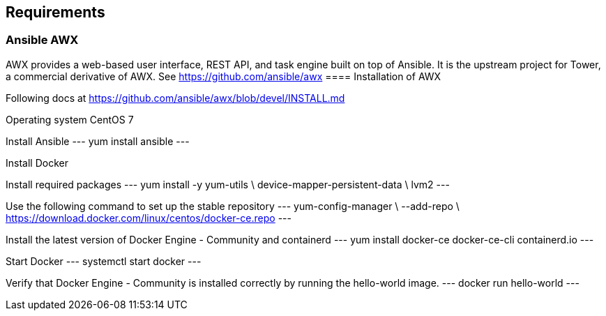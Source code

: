 == Requirements
:page-editUrl: https://github.com/davidsvejda/snow-ansible-docs

=== Ansible AWX

AWX provides a web-based user interface, REST API, and task engine built on top of Ansible. It is the upstream project for Tower, a commercial derivative of AWX.
See https://github.com/ansible/awx
==== Installation of AWX

Following docs at https://github.com/ansible/awx/blob/devel/INSTALL.md

Operating system CentOS 7

Install Ansible
---
yum install ansible
---

Install Docker

Install required packages
---
yum install -y yum-utils \
  device-mapper-persistent-data \
  lvm2
---

Use the following command to set up the stable repository
---
yum-config-manager \
    --add-repo \
    https://download.docker.com/linux/centos/docker-ce.repo
---

Install the latest version of Docker Engine - Community and containerd
---
yum install docker-ce docker-ce-cli containerd.io
---

Start Docker
---
systemctl start docker
---

Verify that Docker Engine - Community is installed correctly by running the hello-world image.
---
docker run hello-world
---

